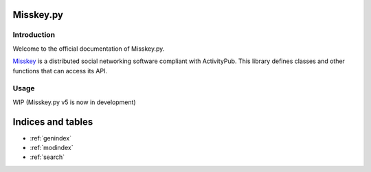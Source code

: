 Misskey.py
==========

Introduction
------------
Welcome to the official documentation of Misskey.py.

`Misskey`_ is a distributed social networking software compliant with ActivityPub. This library defines classes and other functions that can access its API.

.. _Misskey: https://misskey-hub.net

Usage
-----

WIP (Misskey.py v5 is now in development)

Indices and tables
==================

* :ref:`genindex`
* :ref:`modindex`
* :ref:`search`
